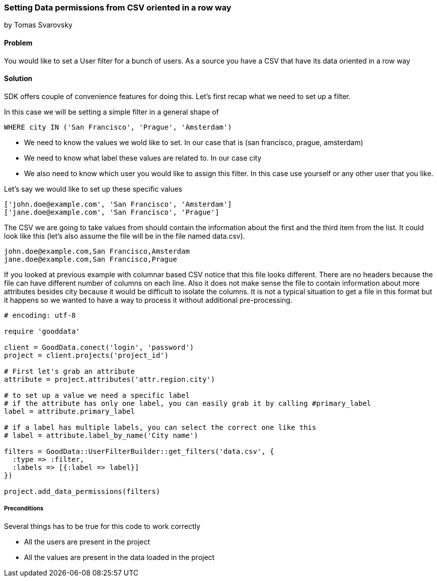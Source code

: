 === Setting Data permissions from CSV oriented in a row way

by Tomas Svarovsky

==== Problem
You would like to set a User filter for a bunch of users. As a source you have a CSV that have its data oriented in a row way

==== Solution
SDK offers couple of convenience features for doing this. Let's first recap what we need to set up a filter.

In this case we will be setting a simple filter in a general shape of

  WHERE city IN ('San Francisco', 'Prague', 'Amsterdam')

* We need to know the values we wold like to set. In our case that is (san francisco, prague, amsterdam)
* We need to know what label these values are related to. In our case city
* We also need to know which user you would like to assign this filter. In this case use yourself or any other user that you like.

Let's say we would like to set up these specific values

[source]
----
['john.doe@example.com', 'San Francisco', 'Amsterdam']
['jane.doe@example.com', 'San Francisco', 'Prague']
----

The CSV we are going to take values from should contain the information about the first and the third item from the list. It could look like this (let's also assume the file will be in the file named data.csv).

[source]
----
john.doe@example.com,San Francisco,Amsterdam
jane.doe@example.com,San Francisco,Prague
----

If you looked at previous example with columnar based CSV notice that this file looks different. There are no headers because the file can have different number of columns on each line. Also it does not make sense the file to contain information about more attributes besides city because it would be difficult to isolate the columns. It is not a typical situation to get a file in this format but it happens so we wanted to have a way to process it without additional pre-processing.

[source,ruby]
----
# encoding: utf-8

require 'gooddata'

client = GoodData.conect('login', 'password')
project = client.projects('project_id')

# First let's grab an attribute
attribute = project.attributes('attr.region.city')

# to set up a value we need a specific label
# if the attribute has only one label, you can easily grab it by calling #primary_label
label = attribute.primary_label

# if a label has multiple labels, you can select the correct one like this
# label = attribute.label_by_name('City name')

filters = GoodData::UserFilterBuilder::get_filters('data.csv', { 
  :type => :filter, 
  :labels => [{:label => label}]
})

project.add_data_permissions(filters)
----

===== Preconditions
Several things has to be true for this code to work correctly

* All the users are present in the project
* All the values are present in the data loaded in the project